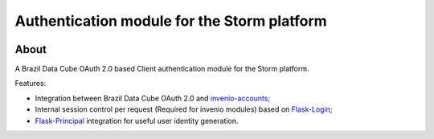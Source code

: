 ..
    This file is part of Access Control module for the Storm platform..
    Copyright (C) 2021 INPE.

    Authentication module for the Storm platform. is free software; you can redistribute it and/or modify it
    under the terms of the MIT License; see LICENSE file for more details.


=============================================
Authentication module for the Storm platform
=============================================


.. image:: https://img.shields.io/badge/license-MIT-green
        :target: https://github.com//storm-platform/storm-access/blob/master/LICENSE
        :alt: Software License

.. image:: https://img.shields.io/badge/code%20style-black-000000.svg
   :target: https://github.com/psf/black


.. image:: https://img.shields.io/badge/lifecycle-maturing-blue.svg
        :target: https://www.tidyverse.org/lifecycle/#maturing
        :alt: Software Life Cycle

.. image:: https://codecov.io/gh/storm-platform/storm-access/branch/master/graph/badge.svg
        :target: https://codecov.io/gh/storm-platform/storm-access
        :alt: Code Coverage Test

.. image:: https://readthedocs.org/projects/storm_access/badge/?version=latest
        :target: https://storm_access.readthedocs.io/en/latest/
        :alt: Documentation Status

.. image:: https://img.shields.io/github/tag/storm-platform/storm-access.svg
        :target: https://github.com/storm-platform/storm-access/releases
        :alt: Release


.. image:: https://img.shields.io/pypi/v/storm_access
        :target: https://pypi.org/project/storm_access/
        :alt: Python Package Index


.. image:: https://img.shields.io/discord/689541907621085198?logo=discord&logoColor=ffffff&color=7389D8
        :target: https://discord.com/channels/689541907621085198#
        :alt: Join us at Discord


About
=====


A Brazil Data Cube OAuth 2.0 based Client authentication module for the Storm platform.

Features:

- Integration between Brazil Data Cube OAuth 2.0 and `invenio-accounts <https://invenio-accounts.readthedocs.io/en/latest/>`_;
- Internal session control per request (Required for invenio modules) based on `Flask-Login <https://flask-login.readthedocs.io/en/latest/>`_;
- `Flask-Principal <https://pythonhosted.org/Flask-Principal/>`_ integration for useful user identity generation.
